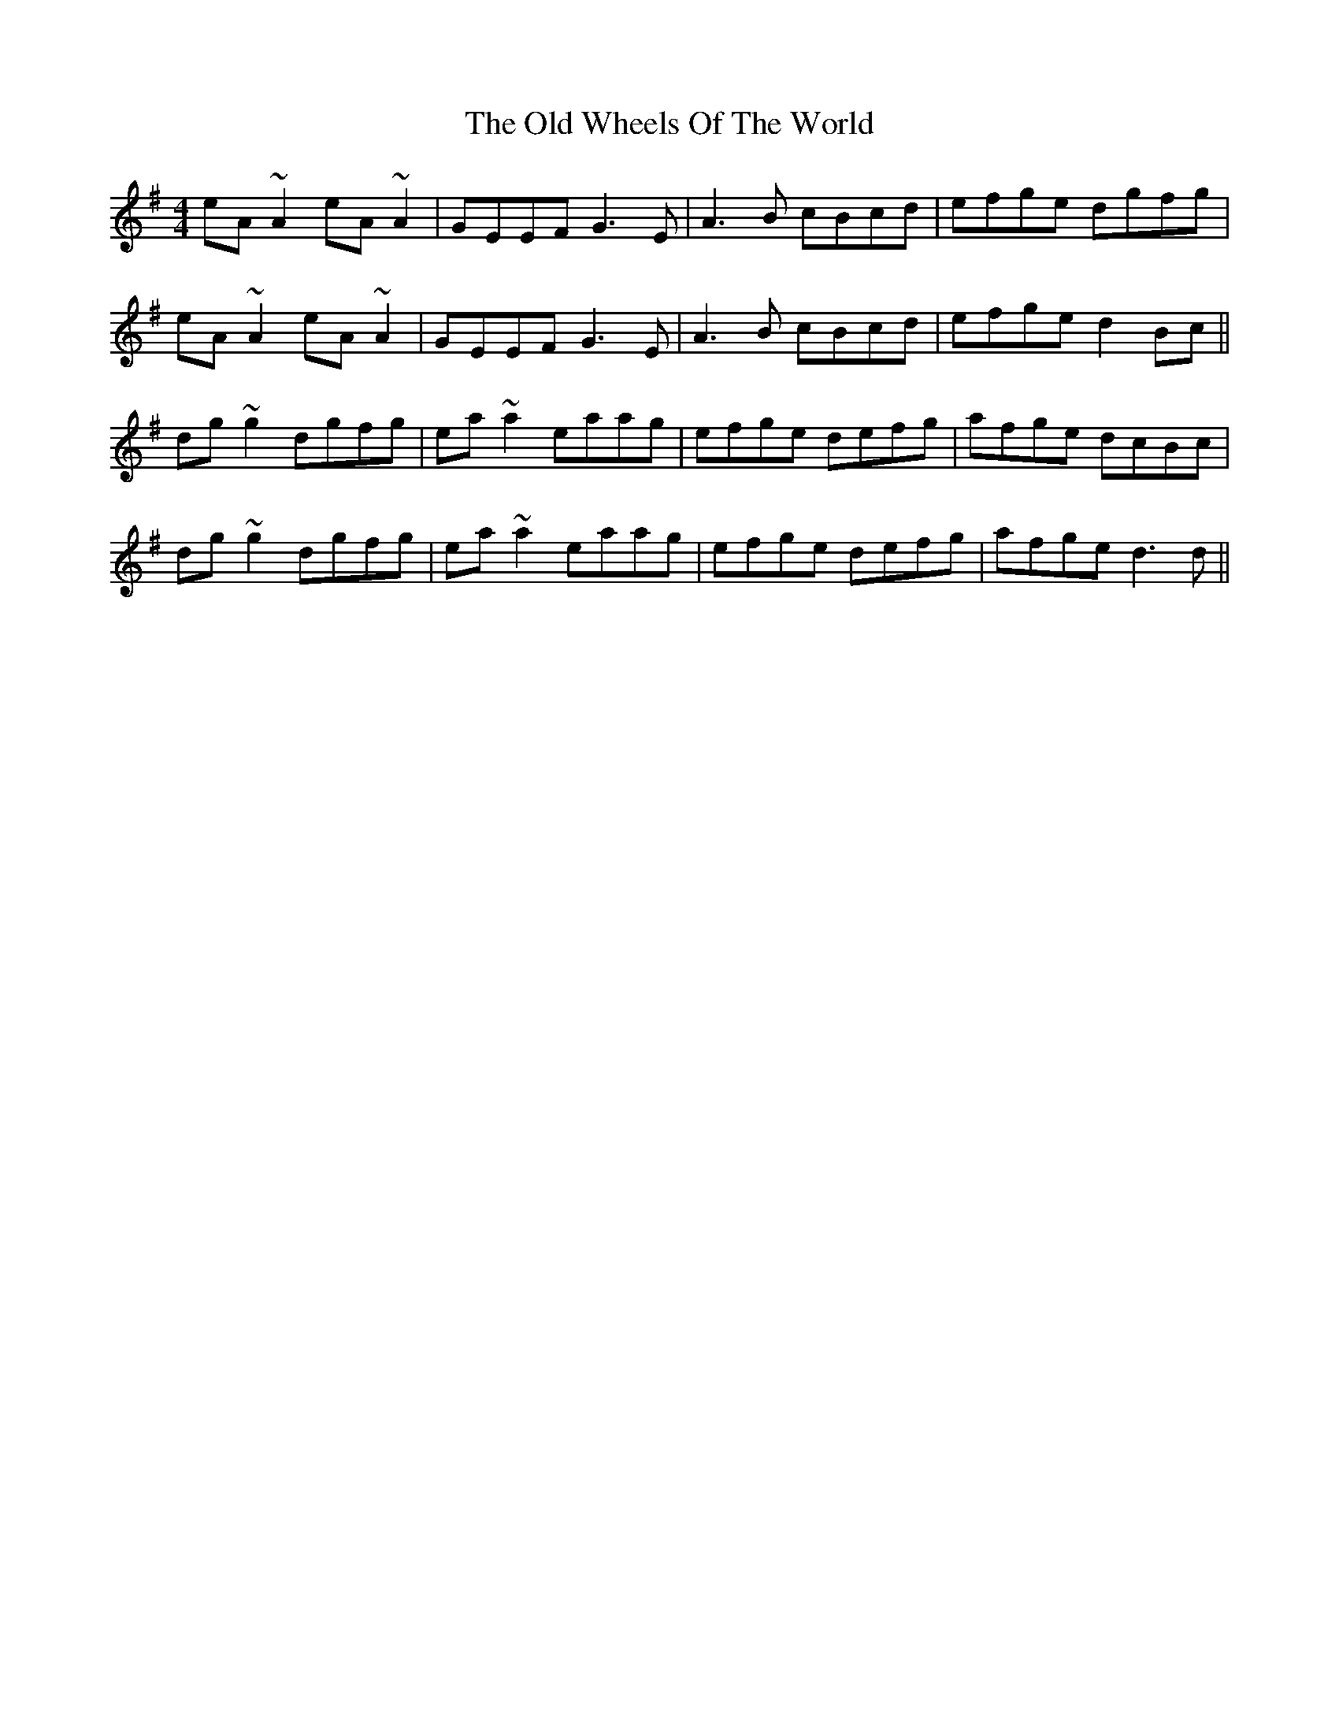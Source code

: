 X: 30468
T: Old Wheels Of The World, The
R: reel
M: 4/4
K: Gmajor
eA~A2 eA~A2|GEEF G3E|A3 B cBcd|efge dgfg|
eA~A2 eA~A2|GEEF G3E|A3 B cBcd|efge d2Bc||
dg ~g2 dgfg|ea ~a2 eaag|efge defg|afge dcBc|
dg ~g2 dgfg|ea ~a2 eaag|efge defg|afge d3d||

